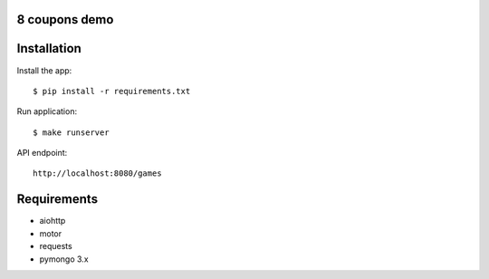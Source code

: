 8 coupons demo
==============

Installation
============

Install the app::

    $ pip install -r requirements.txt

Run application::

    $ make runserver


API endpoint::

    http://localhost:8080/games



Requirements
============
* aiohttp
* motor
* requests
* pymongo 3.x
